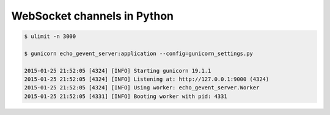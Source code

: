WebSocket channels in Python
============================

.. code:: bash

    $ ulimit -n 3000

    $ gunicorn echo_gevent_server:application --config=gunicorn_settings.py

    2015-01-25 21:52:05 [4324] [INFO] Starting gunicorn 19.1.1
    2015-01-25 21:52:05 [4324] [INFO] Listening at: http://127.0.0.1:9000 (4324)
    2015-01-25 21:52:05 [4324] [INFO] Using worker: echo_gevent_server.Worker
    2015-01-25 21:52:05 [4331] [INFO] Booting worker with pid: 4331

